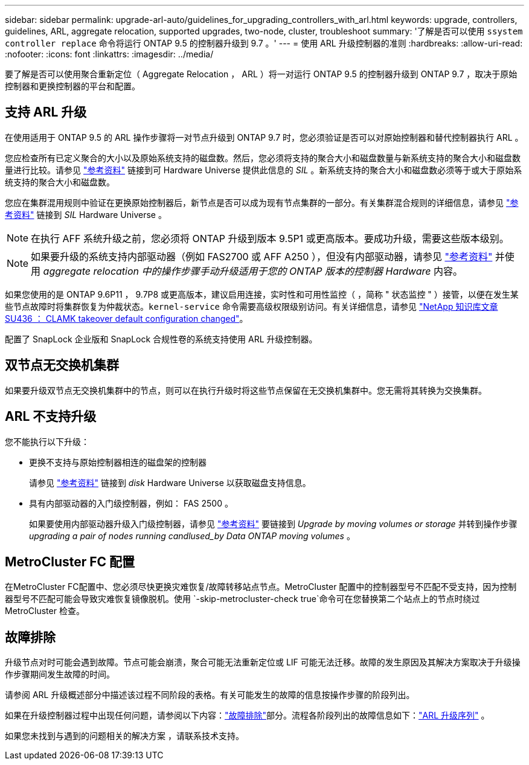 ---
sidebar: sidebar 
permalink: upgrade-arl-auto/guidelines_for_upgrading_controllers_with_arl.html 
keywords: upgrade, controllers, guidelines, ARL, aggregate relocation, supported upgrades, two-node, cluster, troubleshoot 
summary: '了解是否可以使用 `ssystem controller replace` 命令将运行 ONTAP 9.5 的控制器升级到 9.7 。' 
---
= 使用 ARL 升级控制器的准则
:hardbreaks:
:allow-uri-read: 
:nofooter: 
:icons: font
:linkattrs: 
:imagesdir: ../media/


[role="lead"]
要了解是否可以使用聚合重新定位（ Aggregate Relocation ， ARL ）将一对运行 ONTAP 9.5 的控制器升级到 ONTAP 9.7 ，取决于原始控制器和更换控制器的平台和配置。



== 支持 ARL 升级

在使用适用于 ONTAP 9.5 的 ARL 操作步骤将一对节点升级到 ONTAP 9.7 时，您必须验证是否可以对原始控制器和替代控制器执行 ARL 。

您应检查所有已定义聚合的大小以及原始系统支持的磁盘数。然后，您必须将支持的聚合大小和磁盘数量与新系统支持的聚合大小和磁盘数量进行比较。请参见 link:other_references.html["参考资料"] 链接到可 Hardware Universe 提供此信息的 _SIL_ 。新系统支持的聚合大小和磁盘数必须等于或大于原始系统支持的聚合大小和磁盘数。

您应在集群混用规则中验证在更换原始控制器后，新节点是否可以成为现有节点集群的一部分。有关集群混合规则的详细信息，请参见 link:other_references.html["参考资料"] 链接到 _SIL_ Hardware Universe 。


NOTE: 在执行 AFF 系统升级之前，您必须将 ONTAP 升级到版本 9.5P1 或更高版本。要成功升级，需要这些版本级别。


NOTE: 如果要升级的系统支持内部驱动器（例如 FAS2700 或 AFF A250 ），但没有内部驱动器，请参见 link:other_references.html["参考资料"] 并使用 _aggregate relocation 中的操作步骤手动升级适用于您的 ONTAP 版本的控制器 Hardware_ 内容。

如果您使用的是 ONTAP 9.6P11 ， 9.7P8 或更高版本，建议启用连接，实时性和可用性监控（ ，简称 " 状态监控 " ）接管，以便在发生某些节点故障时将集群恢复为仲裁状态。`kernel-service` 命令需要高级权限级别访问。有关详细信息，请参见 https://kb.netapp.com/Support_Bulletins/Customer_Bulletins/SU436["NetApp 知识库文章 SU436 ： CLAMK takeover default configuration changed"^]。

配置了 SnapLock 企业版和 SnapLock 合规性卷的系统支持使用 ARL 升级控制器。



== 双节点无交换机集群

如果要升级双节点无交换机集群中的节点，则可以在执行升级时将这些节点保留在无交换机集群中。您无需将其转换为交换集群。



== ARL 不支持升级

您不能执行以下升级：

* 更换不支持与原始控制器相连的磁盘架的控制器
+
请参见 link:other_references.html["参考资料"] 链接到 _disk_ Hardware Universe 以获取磁盘支持信息。

* 具有内部驱动器的入门级控制器，例如： FAS 2500 。
+
如果要使用内部驱动器升级入门级控制器，请参见 link:other_references.html["参考资料"] 要链接到 _Upgrade by moving volumes or storage_ 并转到操作步骤 _upgrading a pair of nodes running candlused_by Data ONTAP moving volumes_ 。





== MetroCluster FC 配置

在MetroCluster FC配置中、您必须尽快更换灾难恢复/故障转移站点节点。MetroCluster 配置中的控制器型号不匹配不受支持，因为控制器型号不匹配可能会导致灾难恢复镜像脱机。使用 `-skip-metrocluster-check true`命令可在您替换第二个站点上的节点时绕过 MetroCluster 检查。



== 故障排除

升级节点对时可能会遇到故障。节点可能会崩溃，聚合可能无法重新定位或 LIF 可能无法迁移。故障的发生原因及其解决方案取决于升级操作步骤期间发生故障的时间。

请参阅 ARL 升级概述部分中描述该过程不同阶段的表格。有关可能发生的故障的信息按操作步骤的阶段列出。

如果在升级控制器过程中出现任何问题，请参阅以下内容：link:aggregate_relocation_failures.html["故障排除"]部分。流程各阶段列出的故障信息如下：link:overview_of_the_arl_upgrade.html["ARL 升级序列"] 。

如果您未找到与遇到的问题相关的解决方案 ，请联系技术支持。

